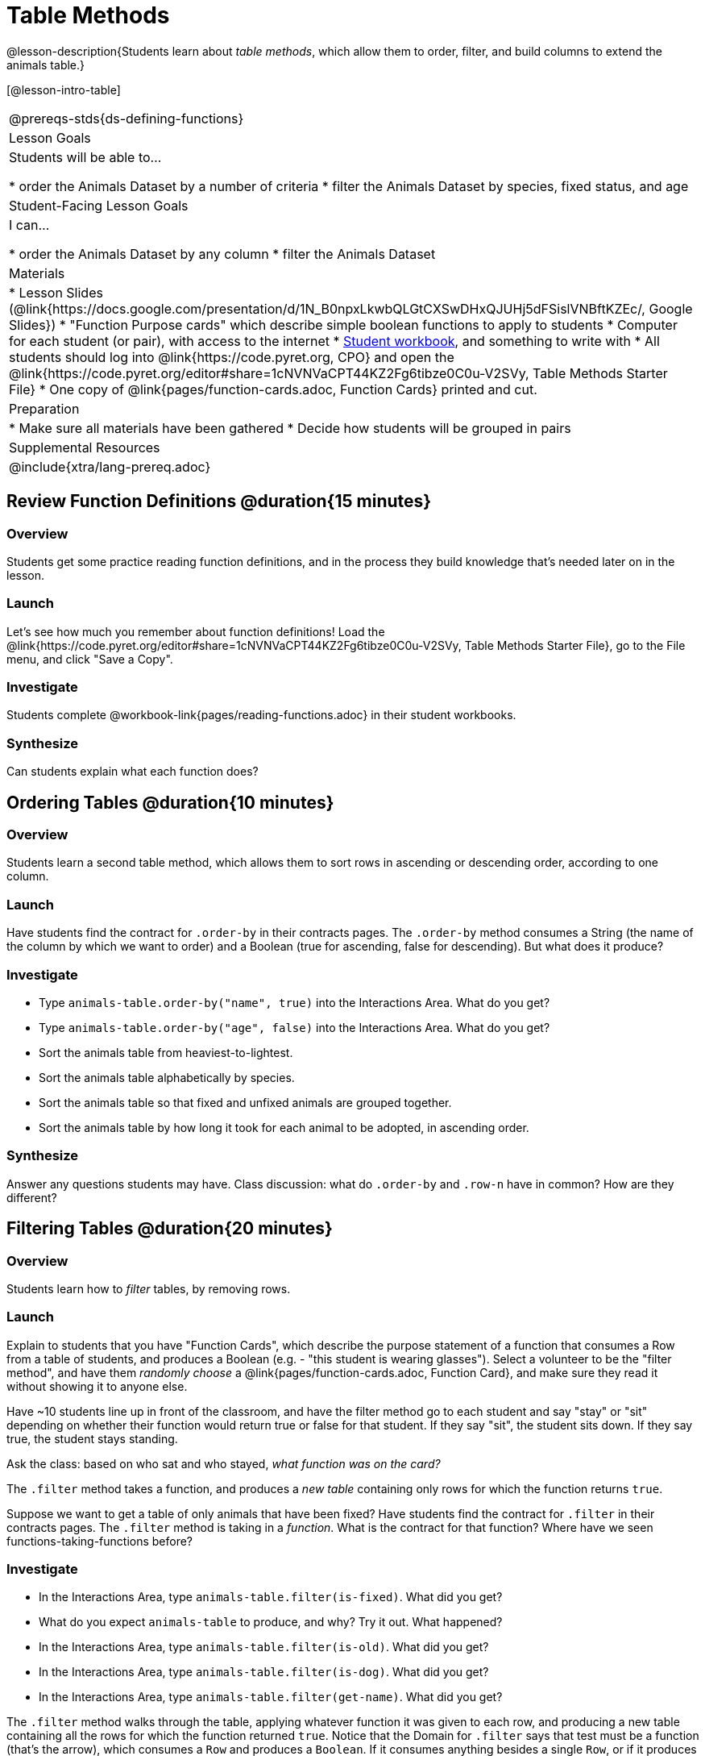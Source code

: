 = Table Methods

@lesson-description{Students learn about _table methods_, which allow them to order, filter, and build columns to extend the animals table.}

[@lesson-intro-table]
|===
@prereqs-stds{ds-defining-functions}
| Lesson Goals
| Students will be able to...

* order the Animals Dataset by a number of criteria
* filter the Animals Dataset by species, fixed status, and age

| Student-Facing Lesson Goals
| I can...

* order the Animals Dataset by any column
* filter the Animals Dataset

| Materials
|
* Lesson Slides (@link{https://docs.google.com/presentation/d/1N_B0npxLkwbQLGtCXSwDHxQJUHj5dFSislVNBftKZEc/, Google Slides})
* "Function Purpose cards" which describe simple boolean functions to apply to students
* Computer for each student (or pair), with access to the internet
* link:{pathwayrootdir}/workbook/workbook.pdf[Student workbook], and something to write with
* All students should log into @link{https://code.pyret.org, CPO} and open the @link{https://code.pyret.org/editor#share=1cNVNVaCPT44KZ2Fg6tibze0C0u-V2SVy, Table Methods Starter File}
* One copy of @link{pages/function-cards.adoc, Function Cards} printed and cut.

| Preparation
|
* Make sure all materials have been gathered
* Decide how students will be grouped in pairs

| Supplemental Resources
|

@include{xtra/lang-prereq.adoc}
|===

== Review Function Definitions @duration{15 minutes}

=== Overview
Students get some practice reading function definitions, and in the process they build knowledge that's needed later on in the lesson.

=== Launch
Let's see how much you remember about function definitions! Load the @link{https://code.pyret.org/editor#share=1cNVNVaCPT44KZ2Fg6tibze0C0u-V2SVy, Table Methods Starter File}, go to the File menu, and click "Save a Copy". 

=== Investigate
[.lesson-instruction]
Students complete @workbook-link{pages/reading-functions.adoc} in their student workbooks.

=== Synthesize
Can students explain what each function does?

== Ordering Tables @duration{10 minutes}

=== Overview
Students learn a second table method, which allows them to sort rows in ascending or descending order, according to one column.

=== Launch
Have students find the contract for `.order-by` in their contracts pages. The `.order-by` method consumes a String (the name of the column by which we want to order) and a Boolean (true for ascending, false for descending). But what does it produce?

=== Investigate
[.lesson-instruction]
* Type `animals-table.order-by("name", true)` into the Interactions Area. What do you get?
* Type `animals-table.order-by("age", false)` into the Interactions Area. What do you get?
* Sort the animals table from heaviest-to-lightest.
* Sort the animals table alphabetically by species.
* Sort the animals table so that fixed and unfixed animals are grouped together.
* Sort the animals table by how long it took for each animal to be adopted, in ascending order.

=== Synthesize
Answer any questions students may have. Class discussion: what do `.order-by` and `.row-n` have in common? How are they different?

== Filtering Tables @duration{20 minutes}

=== Overview
Students learn how to _filter_ tables, by removing rows.

=== Launch
Explain to students that you have "Function Cards", which describe the purpose statement of a function that consumes a Row from a table of students, and produces a Boolean (e.g. - "this student is wearing glasses"). Select a volunteer to be the "filter method", and have them _randomly choose_ a @link{pages/function-cards.adoc, Function Card}, and make sure they read it without showing it to anyone else.

Have ~10 students line up in front of the classroom, and have the filter method go to each student and say "stay" or "sit" depending on whether their function would return true or false for that student. If they say "sit", the student sits down. If they say true, the student stays standing.

Ask the class: based on who sat and who stayed, _what function was on the card?_

[.lesson-point]
The `.filter` method takes a function, and produces a _new table_ containing only rows for which the function returns `true`.

Suppose we want to get a table of only animals that have been fixed? Have students find the contract for `.filter` in their contracts pages. The `.filter` method is taking in a _function_. What is the contract for that function? Where have we seen functions-taking-functions before?

=== Investigate

[.lesson-instruction]
* In the Interactions Area, type `animals-table.filter(is-fixed)`. What did you get?
* What do you expect `animals-table` to produce, and why? Try it out. What happened?
* In the Interactions Area, type `animals-table.filter(is-old)`. What did you get?
* In the Interactions Area, type `animals-table.filter(is-dog)`. What did you get?
* In the Interactions Area, type `animals-table.filter(get-name)`. What did you get?

The `.filter` method walks through the table, applying whatever function it was given to each row, and producing a new table containing all the rows for which the function returned `true`. Notice that the Domain for `.filter` says that test must be a function (that’s the arrow), which consumes a `Row` and produces a `Boolean`. If it consumes anything besides a single `Row`, or if it produces anything else besides a `Boolean`, we'll get an error.

=== Possible Misconceptions
Students often think that filtering a table _changes_ the table. In Pyret, all table methods produce a _brand new table_. If we want to save that table, we need to define it. For example: `cats = animals-table.filter(is-cat)`.

=== Synthesize
Debrief with students. Some guiding questions on filtering:

- Suppose we wanted to determine whether cats or dogs get adopted faster. How might using the `.filter` method help?
- If the shelter is purchasing food for older cats, what filter would we write to determine how many cats to buy for?
- Can you think of a situation where filtering fixed animals would be helpful?

== Building Columns @duration{10 minutes}

=== Overview
Students learn how to _build columns_, using the `.build-column` table method.

=== Launch
Suppose we want to _transform_ our table, converting `pounds` to `kilograms` or `weeks` to `days`. Or perhaps we want to add a "cute" column that just identifies the puppies and kittens? Have students find the contract for `.build-column` in their contracts pages. The `.build-column` method is taking in a _function_ and a _string_. What is the contract for that function? 

=== Investigate
[.lesson-instruction]
* Try typing `animals-table.build-column("old", is-old)` into the Interactions Area. 
* Try typing `animals-table.build-column("sticker", label)` into the Interactions Area. 
* What do you get? What do you think is going on?

The `.build-column` method walks through the table, applying whatever function it was given to each row. Whatever the function produces for that row becomes the value of our new column, which is named based on the string it was given. In the first example, we gave it the `is-old` function, so the new table had an extra Boolean column for every animal, indicating whether or not it was young. Notice that the Domain for `.build-column` says that the builder must be a function which consumes a `Row` and produces some other value. If it consumes anything besides a single `Row`, we'll get an error.

=== Synthesize
Debrief with students. Ask them if they think of a situation where they would want to use this. Some ideas:

- A dataset about school might include columns for how many students are in the school and how many pass the state exam. But when comparing schools of different sizes, what we really want is a column showing what _percentage_ passed the exam. We could use `.build-column` to compute that for every row in the table.
- The animals shelter might want to print nametags for every animal. They could build a column using the `text` function to have every animal's name in big, purple letters.
- A dataset from Europe might list everything in metric (centimeters, kilograms, etc), so we could build a column to convert that to imperial units (inches, pounds, etc).

== Additional Exercises:

@exercise-link{pages/what-table-do-we-get.adoc, What table do we get?}
